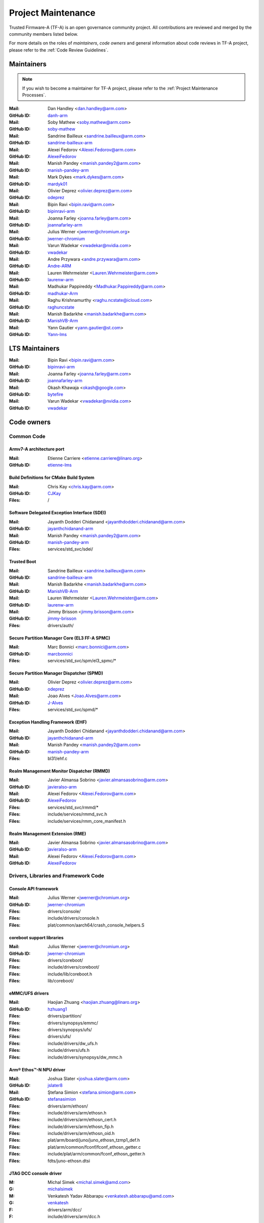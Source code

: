 Project Maintenance
===================

Trusted Firmware-A (TF-A) is an open governance community project. All
contributions are reviewed and merged by the community members listed below.

For more details on the roles of `maintainers`, `code owners` and general
information about code reviews in TF-A project, please refer to the :ref:`Code
Review Guidelines`.

.. |M| replace:: **Mail**
.. |G| replace:: **GitHub ID**
.. |F| replace:: **Files**

.. _maintainers:

Maintainers
-----------

.. note::
   If you wish to become a maintainer for TF-A project, please refer to the
   :ref:`Project Maintenance Processes`.

:|M|: Dan Handley <dan.handley@arm.com>
:|G|: `danh-arm`_
:|M|: Soby Mathew <soby.mathew@arm.com>
:|G|: `soby-mathew`_
:|M|: Sandrine Bailleux <sandrine.bailleux@arm.com>
:|G|: `sandrine-bailleux-arm`_
:|M|: Alexei Fedorov <Alexei.Fedorov@arm.com>
:|G|: `AlexeiFedorov`_
:|M|: Manish Pandey <manish.pandey2@arm.com>
:|G|: `manish-pandey-arm`_
:|M|: Mark Dykes <mark.dykes@arm.com>
:|G|: `mardyk01`_
:|M|: Olivier Deprez <olivier.deprez@arm.com>
:|G|: `odeprez`_
:|M|: Bipin Ravi <bipin.ravi@arm.com>
:|G|: `bipinravi-arm`_
:|M|: Joanna Farley <joanna.farley@arm.com>
:|G|: `joannafarley-arm`_
:|M|: Julius Werner <jwerner@chromium.org>
:|G|: `jwerner-chromium`_
:|M|: Varun Wadekar <vwadekar@nvidia.com>
:|G|: `vwadekar`_
:|M|: Andre Przywara <andre.przywara@arm.com>
:|G|: `Andre-ARM`_
:|M|: Lauren Wehrmeister <Lauren.Wehrmeister@arm.com>
:|G|: `laurenw-arm`_
:|M|: Madhukar Pappireddy <Madhukar.Pappireddy@arm.com>
:|G|: `madhukar-Arm`_
:|M|: Raghu Krishnamurthy <raghu.ncstate@icloud.com>
:|G|: `raghuncstate`_
:|M|: Manish Badarkhe <manish.badarkhe@arm.com>
:|G|: `ManishVB-Arm`_
:|M|: Yann Gautier <yann.gautier@st.com>
:|G|: `Yann-lms`_

LTS Maintainers
---------------

:|M|: Bipin Ravi <bipin.ravi@arm.com>
:|G|: `bipinravi-arm`_
:|M|: Joanna Farley <joanna.farley@arm.com>
:|G|: `joannafarley-arm`_
:|M|: Okash Khawaja <okash@google.com>
:|G|: `bytefire`_
:|M|: Varun Wadekar <vwadekar@nvidia.com>
:|G|: `vwadekar`_

.. _code owners:

Code owners
-----------

Common Code
~~~~~~~~~~~

Armv7-A architecture port
^^^^^^^^^^^^^^^^^^^^^^^^^
:|M|: Etienne Carriere <etienne.carriere@linaro.org>
:|G|: `etienne-lms`_

Build Definitions for CMake Build System
^^^^^^^^^^^^^^^^^^^^^^^^^^^^^^^^^^^^^^^^
:|M|: Chris Kay <chris.kay@arm.com>
:|G|: `CJKay`_
:|F|: /

Software Delegated Exception Interface (SDEI)
^^^^^^^^^^^^^^^^^^^^^^^^^^^^^^^^^^^^^^^^^^^^^
:|M|: Jayanth Dodderi Chidanand <jayanthdodderi.chidanand@arm.com>
:|G|: `jayanthchidanand-arm`_
:|M|: Manish Pandey <manish.pandey2@arm.com>
:|G|: `manish-pandey-arm`_
:|F|: services/std_svc/sdei/

Trusted Boot
^^^^^^^^^^^^
:|M|: Sandrine Bailleux <sandrine.bailleux@arm.com>
:|G|: `sandrine-bailleux-arm`_
:|M|: Manish Badarkhe <manish.badarkhe@arm.com>
:|G|: `ManishVB-Arm`_
:|M|: Lauren Wehrmeister <Lauren.Wehrmeister@arm.com>
:|G|: `laurenw-arm`_
:|M|: Jimmy Brisson <jimmy.brisson@arm.com>
:|G|: `jimmy-brisson`_
:|F|: drivers/auth/

Secure Partition Manager Core (EL3 FF-A SPMC)
^^^^^^^^^^^^^^^^^^^^^^^^^^^^^^^^^^^^^^^^^^^^^
:|M|: Marc Bonnici <marc.bonnici@arm.com>
:|G|: `marcbonnici`_
:|F|: services/std_svc/spm/el3_spmc/\*

Secure Partition Manager Dispatcher (SPMD)
^^^^^^^^^^^^^^^^^^^^^^^^^^^^^^^^^^^^^^^^^^
:|M|: Olivier Deprez <olivier.deprez@arm.com>
:|G|: `odeprez`_
:|M|: Joao Alves <Joao.Alves@arm.com>
:|G|: `J-Alves`_
:|F|: services/std_svc/spmd/\*

Exception Handling Framework (EHF)
^^^^^^^^^^^^^^^^^^^^^^^^^^^^^^^^^^
:|M|: Jayanth Dodderi Chidanand <jayanthdodderi.chidanand@arm.com>
:|G|: `jayanthchidanand-arm`_
:|M|: Manish Pandey <manish.pandey2@arm.com>
:|G|: `manish-pandey-arm`_
:|F|: bl31/ehf.c

Realm Management Monitor Dispatcher (RMMD)
^^^^^^^^^^^^^^^^^^^^^^^^^^^^^^^^^^^^^^^^^^
:|M|: Javier Almansa Sobrino <javier.almansasobrino@arm.com>
:|G|: `javieralso-arm`_
:|M|: Alexei Fedorov <Alexei.Fedorov@arm.com>
:|G|: `AlexeiFedorov`_
:|F|: services/std_svc/rmmd/\*
:|F|: include/services/rmmd_svc.h
:|F|: include/services/rmm_core_manifest.h

Realm Management Extension (RME)
^^^^^^^^^^^^^^^^^^^^^^^^^^^^^^^^
:|M|: Javier Almansa Sobrino <javier.almansasobrino@arm.com>
:|G|: `javieralso-arm`_
:|M|: Alexei Fedorov <Alexei.Fedorov@arm.com>
:|G|: `AlexeiFedorov`_

Drivers, Libraries and Framework Code
~~~~~~~~~~~~~~~~~~~~~~~~~~~~~~~~~~~~~

Console API framework
^^^^^^^^^^^^^^^^^^^^^
:|M|: Julius Werner <jwerner@chromium.org>
:|G|: `jwerner-chromium`_
:|F|: drivers/console/
:|F|: include/drivers/console.h
:|F|: plat/common/aarch64/crash_console_helpers.S

coreboot support libraries
^^^^^^^^^^^^^^^^^^^^^^^^^^
:|M|: Julius Werner <jwerner@chromium.org>
:|G|: `jwerner-chromium`_
:|F|: drivers/coreboot/
:|F|: include/drivers/coreboot/
:|F|: include/lib/coreboot.h
:|F|: lib/coreboot/

eMMC/UFS drivers
^^^^^^^^^^^^^^^^
:|M|: Haojian Zhuang <haojian.zhuang@linaro.org>
:|G|: `hzhuang1`_
:|F|: drivers/partition/
:|F|: drivers/synopsys/emmc/
:|F|: drivers/synopsys/ufs/
:|F|: drivers/ufs/
:|F|: include/drivers/dw_ufs.h
:|F|: include/drivers/ufs.h
:|F|: include/drivers/synopsys/dw_mmc.h

Arm® Ethos™-N NPU driver
^^^^^^^^^^^^^^^^^^^^^^^^
:|M|: Joshua Slater <joshua.slater@arm.com>
:|G|: `jslater8`_
:|M|: Ştefana Simion <stefana.simion@arm.com>
:|G|: `stefanasimion`_
:|F|: drivers/arm/ethosn/
:|F|: include/drivers/arm/ethosn.h
:|F|: include/drivers/arm/ethosn_cert.h
:|F|: include/drivers/arm/ethosn_fip.h
:|F|: include/drivers/arm/ethosn_oid.h
:|F|: plat/arm/board/juno/juno_ethosn_tzmp1_def.h
:|F|: plat/arm/common/fconf/fconf_ethosn_getter.c
:|F|: include/plat/arm/common/fconf_ethosn_getter.h
:|F|: fdts/juno-ethosn.dtsi

JTAG DCC console driver
^^^^^^^^^^^^^^^^^^^^^^^
:M: Michal Simek <michal.simek@amd.com>
:G: `michalsimek`_
:M: Venkatesh Yadav Abbarapu <venkatesh.abbarapu@amd.com>
:G: `venkatesh`_
:F: drivers/arm/dcc/
:F: include/drivers/arm/dcc.h

Power State Coordination Interface (PSCI)
^^^^^^^^^^^^^^^^^^^^^^^^^^^^^^^^^^^^^^^^^
:|M|: Manish Pandey <manish.pandey2@arm.com>
:|G|: `manish-pandey-arm`_
:|M|: Madhukar Pappireddy <Madhukar.Pappireddy@arm.com>
:|G|: `madhukar-Arm`_
:|M|: Lauren Wehrmeister <Lauren.Wehrmeister@arm.com>
:|G|: `laurenw-arm`_
:|F|: lib/psci/

DebugFS
^^^^^^^
:|M|: Olivier Deprez <olivier.deprez@arm.com>
:|G|: `odeprez`_
:|F|: lib/debugfs/

Firmware Configuration Framework (FCONF)
^^^^^^^^^^^^^^^^^^^^^^^^^^^^^^^^^^^^^^^^
:|M|: Madhukar Pappireddy <Madhukar.Pappireddy@arm.com>
:|G|: `madhukar-Arm`_
:|M|: Manish Badarkhe <manish.badarkhe@arm.com>
:|G|: `ManishVB-Arm`_
:|M|: Lauren Wehrmeister <Lauren.Wehrmeister@arm.com>
:|G|: `laurenw-arm`_
:|F|: lib/fconf/

Performance Measurement Framework (PMF)
^^^^^^^^^^^^^^^^^^^^^^^^^^^^^^^^^^^^^^^
:|M|: Joao Alves <Joao.Alves@arm.com>
:|G|: `J-Alves`_
:|F|: lib/pmf/

Errata Management
^^^^^^^^^^^^^^^^^
:|M|: Bipin Ravi <bipin.ravi@arm.com>
:|G|: `bipinravi-arm`_
:|M|: Lauren Wehrmeister <Lauren.Wehrmeister@arm.com>
:|G|: `laurenw-arm`_

Arm CPU libraries
^^^^^^^^^^^^^^^^^
:|M|: Bipin Ravi <bipin.ravi@arm.com>
:|G|: `bipinravi-arm`_
:|M|: Lauren Wehrmeister <Lauren.Wehrmeister@arm.com>
:|G|: `laurenw-arm`_
:|F|: lib/cpus/

Reliability Availability Serviceabilty (RAS) framework
^^^^^^^^^^^^^^^^^^^^^^^^^^^^^^^^^^^^^^^^^^^^^^^^^^^^^^
:|M|: Manish Pandey <manish.pandey2@arm.com>
:|G|: `manish-pandey-arm`_
:|M|: Olivier Deprez <olivier.deprez@arm.com>
:|G|: `odeprez`_
:|F|: lib/extensions/ras/

Activity Monitors Unit (AMU) extensions
^^^^^^^^^^^^^^^^^^^^^^^^^^^^^^^^^^^^^^^
:|M|: Alexei Fedorov <Alexei.Fedorov@arm.com>
:|G|: `AlexeiFedorov`_
:|M|: Chris Kay <chris.kay@arm.com>
:|G|: `CJKay`_
:|F|: lib/extensions/amu/

Memory Partitioning And Monitoring (MPAM) extensions
^^^^^^^^^^^^^^^^^^^^^^^^^^^^^^^^^^^^^^^^^^^^^^^^^^^^
:|M|: Manish Pandey <manish.pandey2@arm.com>
:|G|: `manish-pandey-arm`_
:|F|: lib/extensions/mpam/

Pointer Authentication (PAuth) and Branch Target Identification (BTI) extensions
^^^^^^^^^^^^^^^^^^^^^^^^^^^^^^^^^^^^^^^^^^^^^^^^^^^^^^^^^^^^^^^^^^^^^^^^^^^^^^^^
:|M|: Alexei Fedorov <Alexei.Fedorov@arm.com>
:|G|: `AlexeiFedorov`_
:|F|: lib/extensions/pauth/

Statistical Profiling Extension (SPE)
^^^^^^^^^^^^^^^^^^^^^^^^^^^^^^^^^^^^^
:|M|: Manish Pandey <manish.pandey2@arm.com>
:|G|: `manish-pandey-arm`_
:|F|: lib/extensions/spe/

Standard C library
^^^^^^^^^^^^^^^^^^
:|M|: Chris Kay <chris.kay@arm.com>
:|G|: `CJKay`_
:|M|: Madhukar Pappireddy <Madhukar.Pappireddy@arm.com>
:|G|: `madhukar-Arm`_
:|F|: lib/libc/

Library At ROM (ROMlib)
^^^^^^^^^^^^^^^^^^^^^^^
:|M|: Madhukar Pappireddy <Madhukar.Pappireddy@arm.com>
:|G|: `madhukar-Arm`_
:|F|: lib/romlib/

Translation tables (``xlat_tables``) library
^^^^^^^^^^^^^^^^^^^^^^^^^^^^^^^^^^^^^^^^^^^^
:|M|: Manish Badarkhe <manish.badarkhe@arm.com>
:|G|: `ManishVB-Arm`_
:|M|: Joao Alves <Joao.Alves@arm.com>
:|G|: `J-Alves`_
:|F|: lib/xlat\_tables_\*/

IO abstraction layer
^^^^^^^^^^^^^^^^^^^^
:|M|: Manish Pandey <manish.pandey2@arm.com>
:|G|: `manish-pandey-arm`_
:|M|: Olivier Deprez <olivier.deprez@arm.com>
:|G|: `odeprez`_
:|F|: drivers/io/

GIC driver
^^^^^^^^^^
:|M|: Alexei Fedorov <Alexei.Fedorov@arm.com>
:|G|: `AlexeiFedorov`_
:|M|: Manish Pandey <manish.pandey2@arm.com>
:|G|: `manish-pandey-arm`_
:|M|: Madhukar Pappireddy <Madhukar.Pappireddy@arm.com>
:|G|: `madhukar-Arm`_
:|M|: Olivier Deprez <olivier.deprez@arm.com>
:|G|: `odeprez`_
:|F|: drivers/arm/gic/

Message Handling Unit (MHU) driver
^^^^^^^^^^^^^^^^^^^^^^^^^^^^^^^^^^
:|M|: David Vincze <david.vincze@arm.com>
:|G|: `davidvincze`_
:|F|: include/drivers/arm/mhu.h
:|F|: drivers/arm/mhu

Runtime Security Subsystem (RSS) comms driver
^^^^^^^^^^^^^^^^^^^^^^^^^^^^^^^^^^^^^^^^^^^^^
:|M|: David Vincze <david.vincze@arm.com>
:|G|: `davidvincze`_
:|F|: include/drivers/arm/rss_comms.h
:|F|: drivers/arm/rss

Libfdt wrappers
^^^^^^^^^^^^^^^
:|M|: Madhukar Pappireddy <Madhukar.Pappireddy@arm.com>
:|G|: `madhukar-Arm`_
:|M|: Manish Badarkhe <manish.badarkhe@arm.com>
:|G|: `ManishVB-Arm`_
:|F|: common/fdt_wrappers.c

Firmware Encryption Framework
^^^^^^^^^^^^^^^^^^^^^^^^^^^^^
:|M|: Sumit Garg <sumit.garg@linaro.org>
:|G|: `b49020`_
:|F|: drivers/io/io_encrypted.c
:|F|: include/drivers/io/io_encrypted.h
:|F|: include/tools_share/firmware_encrypted.h

Measured Boot
^^^^^^^^^^^^^
:|M|: Sandrine Bailleux <sandrine.bailleux@arm.com>
:|G|: `sandrine-bailleux-arm`_
:|M|: Manish Badarkhe <manish.badarkhe@arm.com>
:|G|: `ManishVB-Arm`_
:|M|: Jimmy Brisson <jimmy.brisson@arm.com>
:|G|: `jimmy-brisson`_
:|F|: drivers/measured_boot
:|F|: include/drivers/measured_boot
:|F|: docs/components/measured_boot
:|F|: plat/arm/board/fvp/fvp\*_measured_boot.c

DRTM
^^^^
:|M|: Manish Badarkhe <manish.badarkhe@arm.com>
:|G|: `ManishVB-Arm`_
:|M|: Manish Pandey <manish.pandey2@arm.com>
:|G|: `manish-pandey-arm`_
:|F|: services/std_svc/drtm

PSA Firmware Update
^^^^^^^^^^^^^^^^^^^
:|M|: Manish Badarkhe <manish.badarkhe@arm.com>
:|G|: `ManishVB-Arm`_
:|M|: Sandrine Bailleux <sandrine.bailleux@arm.com>
:|G|: `sandrine-bailleux-arm`_
:|F|: drivers/fwu
:|F|: include/drivers/fwu

Platform Security Architecture (PSA) APIs
^^^^^^^^^^^^^^^^^^^^^^^^^^^^^^^^^^^^^^^^^
:|M|: Sandrine Bailleux <sandrine.bailleux@arm.com>
:|G|: `sandrine-bailleux-arm`_
:|M|: Jimmy Brisson <jimmy.brisson@arm.com>
:|G|: `jimmy-brisson`_
:|F|: include/lib/psa
:|F|: lib/psa

System Control and Management Interface (SCMI) Server
^^^^^^^^^^^^^^^^^^^^^^^^^^^^^^^^^^^^^^^^^^^^^^^^^^^^^
:|M|: Etienne Carriere <etienne.carriere@st.com>
:|G|: `etienne-lms`_
:|M|: Peng Fan <peng.fan@nxp.com>
:|G|: `MrVan`_
:|F|: drivers/scmi-msg
:|F|: include/drivers/scmi\*

Max Power Mitigation Mechanism (MPMM)
^^^^^^^^^^^^^^^^^^^^^^^^^^^^^^^^^^^^^
:|M|: Chris Kay <chris.kay@arm.com>
:|G|: `CJKay`_
:|F|: include/lib/mpmm/
:|F|: lib/mpmm/

Granule Protection Tables Library (GPT-RME)
^^^^^^^^^^^^^^^^^^^^^^^^^^^^^^^^^^^^^^^^^^^
:|M|: Soby Mathew <soby.mathew@arm.com>
:|G|: `soby-mathew`_
:|M|: Javier Almansa Sobrino <javier.almansasobrino@arm.com>
:|G|: `javieralso-arm`_
:|F|: lib/gpt_rme
:|F|: include/lib/gpt_rme

Platform Ports
~~~~~~~~~~~~~~

Allwinner ARMv8 platform port
^^^^^^^^^^^^^^^^^^^^^^^^^^^^^
:|M|: Andre Przywara <andre.przywara@arm.com>
:|G|: `Andre-ARM`_
:|M|: Samuel Holland <samuel@sholland.org>
:|G|: `smaeul`_
:|F|: docs/plat/allwinner.rst
:|F|: plat/allwinner/
:|F|: drivers/allwinner/

Amlogic Meson S905 (GXBB) platform port
^^^^^^^^^^^^^^^^^^^^^^^^^^^^^^^^^^^^^^^
:|M|: Andre Przywara <andre.przywara@arm.com>
:|G|: `Andre-ARM`_
:|F|: docs/plat/meson-gxbb.rst
:|F|: drivers/amlogic/
:|F|: plat/amlogic/gxbb/

Amlogic Meson S905x (GXL) platform port
^^^^^^^^^^^^^^^^^^^^^^^^^^^^^^^^^^^^^^^
:|M|: Remi Pommarel <repk@triplefau.lt>
:|G|: `remi-triplefault`_
:|F|: docs/plat/meson-gxl.rst
:|F|: plat/amlogic/gxl/

Amlogic Meson S905X2 (G12A) platform port
^^^^^^^^^^^^^^^^^^^^^^^^^^^^^^^^^^^^^^^^^
:|M|: Carlo Caione <ccaione@baylibre.com>
:|G|: `carlocaione`_
:|F|: docs/plat/meson-g12a.rst
:|F|: plat/amlogic/g12a/

Amlogic Meson A113D (AXG) platform port
^^^^^^^^^^^^^^^^^^^^^^^^^^^^^^^^^^^^^^^^^
:|M|: Carlo Caione <ccaione@baylibre.com>
:|G|: `carlocaione`_
:|F|: docs/plat/meson-axg.rst
:|F|: plat/amlogic/axg/

Arm FPGA platform port
^^^^^^^^^^^^^^^^^^^^^^
:|M|: Andre Przywara <andre.przywara@arm.com>
:|G|: `Andre-ARM`_
:|M|: Javier Almansa Sobrino <Javier.AlmansaSobrino@arm.com>
:|G|: `javieralso-arm`_
:|F|: plat/arm/board/arm_fpga

Arm FVP Platform port
^^^^^^^^^^^^^^^^^^^^^
:|M|: Manish Pandey <manish.pandey2@arm.com>
:|G|: `manish-pandey-arm`_
:|M|: Madhukar Pappireddy <Madhukar.Pappireddy@arm.com>
:|G|: `madhukar-Arm`_
:|F|: plat/arm/board/fvp

Arm Juno Platform port
^^^^^^^^^^^^^^^^^^^^^^
:|M|: Manish Pandey <manish.pandey2@arm.com>
:|G|: `manish-pandey-arm`_
:|M|: Chris Kay <chris.kay@arm.com>
:|G|: `CJKay`_
:|F|: plat/arm/board/juno

Arm Morello and N1SDP Platform ports
^^^^^^^^^^^^^^^^^^^^^^^^^^^^^^^^^^^^
:|M|: Anurag Koul <anurag.koul@arm.com>
:|G|: `anukou`_
:|M|: Chandni Cherukuri <chandni.cherukuri@arm.com>
:|G|: `chandnich`_
:|F|: plat/arm/board/morello
:|F|: plat/arm/board/n1sdp

Arm Rich IoT Platform ports
^^^^^^^^^^^^^^^^^^^^^^^^^^^
:|M|: Abdellatif El Khlifi <abdellatif.elkhlifi@arm.com>
:|G|: `abdellatif-elkhlifi`_
:|M|: Xueliang Zhong <xueliang.zhong@arm.com>
:|G|: `xueliang-zhong-arm`_
:|F|: plat/arm/board/corstone700
:|F|: plat/arm/board/a5ds
:|F|: plat/arm/board/corstone1000

Arm Reference Design platform ports
^^^^^^^^^^^^^^^^^^^^^^^^^^^^^^^^^^^
:|M|: Thomas Abraham <thomas.abraham@arm.com>
:|G|: `thomas-arm`_
:|M|: Vijayenthiran Subramaniam <vijayenthiran.subramaniam@arm.com>
:|G|: `vijayenthiran-arm`_
:|F|: plat/arm/css/sgi/
:|F|: plat/arm/board/rde1edge/
:|F|: plat/arm/board/rdn1edge/
:|F|: plat/arm/board/rdn2/
:|F|: plat/arm/board/rdv1/
:|F|: plat/arm/board/rdv1mc/
:|F|: plat/arm/board/sgi575/

Arm Total Compute platform port
^^^^^^^^^^^^^^^^^^^^^^^^^^^^^^^^^^^^
:|M|: Vishnu Banavath <vishnu.banavath@arm.com>
:|G|: `vishnu-banavath`_
:|M|: Rupinderjit Singh <rupinderjit.singh@arm.com>
:|G|: `rupsin01`_
:|F|: plat/arm/board/tc

Aspeed platform port
^^^^^^^^^^^^^^^^^^^^^^^^^^^^^^^^^^^^
:|M|: Chia-Wei Wang <chiawei_wang@aspeedtech.com>
:|G|: `ChiaweiW`_
:|M|: Neal Liu <neal_liu@aspeedtech.com>
:|G|: `Neal-liu`_
:|F|: docs/plat/ast2700.rst
:|F|: plat/aspeed/

HiSilicon HiKey and HiKey960 platform ports
^^^^^^^^^^^^^^^^^^^^^^^^^^^^^^^^^^^^^^^^^^^
:|M|: Haojian Zhuang <haojian.zhuang@linaro.org>
:|G|: `hzhuang1`_
:|F|: docs/plat/hikey.rst
:|F|: docs/plat/hikey960.rst
:|F|: plat/hisilicon/hikey/
:|F|: plat/hisilicon/hikey960/

HiSilicon Poplar platform port
^^^^^^^^^^^^^^^^^^^^^^^^^^^^^^
:|M|: Shawn Guo <shawn.guo@linaro.org>
:|G|: `shawnguo2`_
:|F|: docs/plat/poplar.rst
:|F|: plat/hisilicon/poplar/

Intel SocFPGA platform ports
^^^^^^^^^^^^^^^^^^^^^^^^^^^^
:|M|: Sieu Mun Tang <sieu.mun.tang@intel.com>
:|G|: `sieumunt`_
:|M|: Benjamin Jit Loon Lim <jit.loon.lim@intel.com>
:|G|: `BenjaminLimJL`_
:|F|: plat/intel/soc/
:|F|: drivers/intel/soc/

MediaTek platform ports
^^^^^^^^^^^^^^^^^^^^^^^
:|M|: Rex-BC Chen <rex-bc.chen@mediatek.com>
:|G|: `mtk-rex-bc-chen`_
:|M|: Leon Chen <leon.chen@mediatek.com>
:|G|: `leon-chen-mtk`_
:|M|: Jason-CH Chen <jason-ch.chen@mediatek.com>
:|G|: `jason-ch-chen`_
:|M|: Yidi Lin <yidilin@chromium.org>
:|G|: `linyidi`_
:|F|: docs/plat/mt\*.rst
:|F|: plat/mediatek/

Marvell platform ports and SoC drivers
^^^^^^^^^^^^^^^^^^^^^^^^^^^^^^^^^^^^^^
:|M|: Konstantin Porotchkin <kostap@marvell.com>
:|G|: `kostapr`_
:|F|: docs/plat/marvell/
:|F|: plat/marvell/
:|F|: drivers/marvell/
:|F|: tools/marvell/

NVidia platform ports
^^^^^^^^^^^^^^^^^^^^^
:|M|: Varun Wadekar <vwadekar@nvidia.com>
:|G|: `vwadekar`_
:|F|: docs/plat/nvidia-tegra.rst
:|F|: include/lib/cpus/aarch64/denver.h
:|F|: lib/cpus/aarch64/denver.S
:|F|: plat/nvidia/

NXP i.MX 7 WaRP7 platform port and SoC drivers
^^^^^^^^^^^^^^^^^^^^^^^^^^^^^^^^^^^^^^^^^^^^^^
:|M|: Bryan O'Donoghue <bryan.odonoghue@linaro.org>
:|G|: `bryanodonoghue`_
:|M|: Jun Nie <jun.nie@linaro.org>
:|G|: `niej`_
:|F|: docs/plat/warp7.rst
:|F|: plat/imx/common/
:|F|: plat/imx/imx7/
:|F|: drivers/imx/timer/
:|F|: drivers/imx/uart/
:|F|: drivers/imx/usdhc/

NXP i.MX 8 platform port
^^^^^^^^^^^^^^^^^^^^^^^^
:|M|: Peng Fan <peng.fan@nxp.com>
:|G|: `MrVan`_
:|F|: docs/plat/imx8.rst
:|F|: plat/imx/

NXP i.MX8M platform port
^^^^^^^^^^^^^^^^^^^^^^^^
:|M|: Jacky Bai <ping.bai@nxp.com>
:|G|: `JackyBai`_
:|F|: docs/plat/imx8m.rst
:|F|: plat/imx/imx8m/

NXP QorIQ Layerscape common code for platform ports
^^^^^^^^^^^^^^^^^^^^^^^^^^^^^^^^^^^^^^^^^^^^^^^^^^^
:|M|: Pankaj Gupta <pankaj.gupta@nxp.com>
:|G|: `pangupta`_
:|M|: Jiafei Pan <jiafei.pan@nxp.com>
:|G|: `JiafeiPan`_
:|F|: docs/plat/nxp/
:|F|: plat/nxp/
:|F|: drivers/nxp/
:|F|: tools/nxp/

NXP SoC Part LX2160A and its platform port
^^^^^^^^^^^^^^^^^^^^^^^^^^^^^^^^^^^^^^^^^^
:|M|: Pankaj Gupta <pankaj.gupta@nxp.com>
:|G|: `pangupta`_
:|F|: plat/nxp/soc-lx2160a
:|F|: plat/nxp/soc-lx2160a/lx2162aqds
:|F|: plat/nxp/soc-lx2160a/lx2160aqds
:|F|: plat/nxp/soc-lx2160a/lx2160ardb

NXP SoC Part LS1028A and its platform port
^^^^^^^^^^^^^^^^^^^^^^^^^^^^^^^^^^^^^^^^^^
:|M|: Jiafei Pan <jiafei.pan@nxp.com>
:|G|: `JiafeiPan`_
:|F|: plat/nxp/soc-ls1028a
:|F|: plat/nxp/soc-ls1028a/ls1028ardb

NXP SoC Part LS1043A and its platform port
^^^^^^^^^^^^^^^^^^^^^^^^^^^^^^^^^^^^^^^^^^
:|M|: Jiafei Pan <jiafei.pan@nxp.com>
:|G|: `JiafeiPan`_
:|F|: plat/nxp/soc-ls1043a
:|F|: plat/nxp/soc-ls1043a/ls1043ardb

NXP SoC Part LS1046A and its platform port
^^^^^^^^^^^^^^^^^^^^^^^^^^^^^^^^^^^^^^^^^^
:|M|: Jiafei Pan <jiafei.pan@nxp.com>
:|G|: `JiafeiPan`_
:|F|: plat/nxp/soc-ls1046a
:|F|: plat/nxp/soc-ls1046a/ls1046ardb
:|F|: plat/nxp/soc-ls1046a/ls1046afrwy
:|F|: plat/nxp/soc-ls1046a/ls1046aqds

NXP SoC Part LS1088A and its platform port
^^^^^^^^^^^^^^^^^^^^^^^^^^^^^^^^^^^^^^^^^^
:|M|: Jiafei Pan <jiafei.pan@nxp.com>
:|G|: `JiafeiPan`_
:|F|: plat/nxp/soc-ls1088a
:|F|: plat/nxp/soc-ls1088a/ls1088ardb
:|F|: plat/nxp/soc-ls1088a/ls1088aqds

QEMU platform port
^^^^^^^^^^^^^^^^^^
:|M|: Jens Wiklander <jens.wiklander@linaro.org>
:|G|: `jenswi-linaro`_
:|F|: docs/plat/qemu.rst
:|F|: plat/qemu/

QTI platform port
^^^^^^^^^^^^^^^^^
:|M|: Saurabh Gorecha <sgorecha@codeaurora.org>
:|G|: `sgorecha`_
:|M|: Lachit Patel <lpatel@codeaurora.org>
:|G|: `lachitp`_
:|M|: Sreevyshanavi Kare <skare@codeaurora.org>
:|G|: `sreekare`_
:|M|: Muhammad Arsath K F <quic_mkf@quicinc.com>
:|G|: `quic_mkf`_
:|M|: QTI TF Maintainers <qti.trustedfirmware.maintainers@codeaurora.org>
:|F|: docs/plat/qti.rst
:|F|: plat/qti/

QTI MSM8916 platform port
^^^^^^^^^^^^^^^^^^^^^^^^^
:|M|: Stephan Gerhold <stephan@gerhold.net>
:|G|: `stephan-gh`_
:|M|: Nikita Travkin <nikita@trvn.ru>
:|G|: `TravMurav`_
:|F|: docs/plat/qti-msm8916.rst
:|F|: plat/qti/msm8916/

Raspberry Pi 3 platform port
^^^^^^^^^^^^^^^^^^^^^^^^^^^^
:|M|: Ying-Chun Liu (PaulLiu) <paul.liu@linaro.org>
:|G|: `grandpaul`_
:|F|: docs/plat/rpi3.rst
:|F|: plat/rpi/rpi3/
:|F|: plat/rpi/common/
:|F|: drivers/rpi3/
:|F|: include/drivers/rpi3/

Raspberry Pi 4 platform port
^^^^^^^^^^^^^^^^^^^^^^^^^^^^
:|M|: Andre Przywara <andre.przywara@arm.com>
:|G|: `Andre-ARM`_
:|F|: docs/plat/rpi4.rst
:|F|: plat/rpi/rpi4/
:|F|: plat/rpi/common/
:|F|: drivers/rpi3/
:|F|: include/drivers/rpi3/

Renesas rcar-gen3 platform port
^^^^^^^^^^^^^^^^^^^^^^^^^^^^^^^
:|M|: Jorge Ramirez-Ortiz  <jramirez@baylibre.com>
:|G|: `ldts`_
:|M|: Marek Vasut <marek.vasut@gmail.com>
:|G|: `marex`_
:|F|: docs/plat/rcar-gen3.rst
:|F|: plat/renesas/common
:|F|: plat/renesas/rcar
:|F|: drivers/renesas/common
:|F|: drivers/renesas/rcar
:|F|: tools/renesas/rcar_layout_create

Renesas RZ/G2 platform port
^^^^^^^^^^^^^^^^^^^^^^^^^^^
:|M|: Biju Das <biju.das.jz@bp.renesas.com>
:|G|: `bijucdas`_
:|M|: Marek Vasut <marek.vasut@gmail.com>
:|G|: `marex`_
:|M|: Lad Prabhakar <prabhakar.mahadev-lad.rj@bp.renesas.com>
:|G|: `prabhakarlad`_
:|F|: docs/plat/rz-g2.rst
:|F|: plat/renesas/common
:|F|: plat/renesas/rzg
:|F|: drivers/renesas/common
:|F|: drivers/renesas/rzg
:|F|: tools/renesas/rzg_layout_create

RockChip platform port
^^^^^^^^^^^^^^^^^^^^^^
:|M|: Tony Xie <tony.xie@rock-chips.com>
:|G|: `TonyXie06`_
:|G|: `rockchip-linux`_
:|M|: Heiko Stuebner <heiko@sntech.de>
:|G|: `mmind`_
:|M|: Julius Werner <jwerner@chromium.org>
:|G|: `jwerner-chromium`_
:|F|: plat/rockchip/

STM32MP1 platform port
^^^^^^^^^^^^^^^^^^^^^^
:|M|: Yann Gautier <yann.gautier@st.com>
:|G|: `Yann-lms`_
:|F|: docs/plat/stm32mp1.rst
:|F|: drivers/st/
:|F|: fdts/stm32\*
:|F|: include/drivers/st/
:|F|: include/dt-bindings/\*/stm32\*
:|F|: plat/st/
:|F|: tools/stm32image/

Synquacer platform port
^^^^^^^^^^^^^^^^^^^^^^^
:|M|: Sumit Garg <sumit.garg@linaro.org>
:|G|: `b49020`_
:|F|: docs/plat/synquacer.rst
:|F|: plat/socionext/synquacer/

Texas Instruments platform port
^^^^^^^^^^^^^^^^^^^^^^^^^^^^^^^
:|M|: Nishanth Menon <nm@ti.com>
:|G|: `nmenon`_
:|F|: docs/plat/ti-k3.rst
:|F|: plat/ti/

UniPhier platform port
^^^^^^^^^^^^^^^^^^^^^^
:|M|: Orphan
:|F|: docs/plat/socionext-uniphier.rst
:|F|: plat/socionext/uniphier/

Xilinx platform port
^^^^^^^^^^^^^^^^^^^^
:|M|: Michal Simek <michal.simek@amd.com>
:|G|: `michalsimek`_
:|M|: Venkatesh Yadav Abbarapu <venkatesh.abbarapu@amd.com>
:|G|: `venkatesh`_
:|F|: docs/plat/xilinx\*
:|F|: plat/xilinx/


Secure Payloads and Dispatchers
~~~~~~~~~~~~~~~~~~~~~~~~~~~~~~~

OP-TEE dispatcher
^^^^^^^^^^^^^^^^^
:|M|: Jens Wiklander <jens.wiklander@linaro.org>
:|G|: `jenswi-linaro`_
:|F|: docs/components/spd/optee-dispatcher.rst
:|F|: services/spd/opteed/

TLK
^^^^^^^^^^^^^^^^^^^^^^^^^^
:|M|: Varun Wadekar <vwadekar@nvidia.com>
:|G|: `vwadekar`_
:|F|: docs/components/spd/tlk-dispatcher.rst
:|F|: include/bl32/payloads/tlk.h
:|F|: services/spd/tlkd/

Trusty secure payloads
^^^^^^^^^^^^^^^^^^^^^^^^^^
:|M|: Arve Hjønnevåg <arve@android.com>
:|G|: `arve-android`_
:|M|: Marco Nelissen <marcone@google.com>
:|G|: `marcone`_
:|M|: Varun Wadekar <vwadekar@nvidia.com>
:|G|: `vwadekar`_
:|F|: docs/components/spd/trusty-dispatcher.rst
:|F|: services/spd/trusty/


Test Secure Payload (TSP)
^^^^^^^^^^^^^^^^^^^^^^^^^
:|M|: Manish Badarkhe <manish.badarkhe@arm.com>
:|G|: `ManishVB-Arm`_
:|F|: bl32/tsp/
:|F|: services/spd/tspd/

ProvenCore Secure Payload Dispatcher
^^^^^^^^^^^^^^^^^^^^^^^^^^^^^^^^^^^^
:|M|: Jérémie Corbier <jeremie.corbier@provenrun.com>
:|G|: `jcorbier`_
:|F|: docs/components/spd/pnc-dispatcher.rst
:|F|: services/spd/pncd/

Tools
~~~~~

Fiptool
^^^^^^^
:|M|: Manish Badarkhe <manish.badarkhe@arm.com>
:|G|: `ManishVB-Arm`_
:|M|: Joao Alves <Joao.Alves@arm.com>
:|G|: `J-Alves`_
:|F|: tools/fiptool/

Cert_create tool
^^^^^^^^^^^^^^^^
:|M|: Sandrine Bailleux <sandrine.bailleux@arm.com>
:|G|: `sandrine-bailleux-arm`_
:|M|: Manish Badarkhe <manish.badarkhe@arm.com>
:|G|: `ManishVB-Arm`_
:|M|: Lauren Wehrmeister <Lauren.Wehrmeister@arm.com>
:|G|: `laurenw-arm`_
:|M|: Jimmy Brisson <jimmy.brisson@arm.com>
:|G|: `jimmy-brisson`_
:|F|: tools/cert_create/

Encrypt_fw tool
^^^^^^^^^^^^^^^
:|M|: Sumit Garg <sumit.garg@linaro.org>
:|G|: `b49020`_
:|F|: tools/encrypt_fw/

Sptool
^^^^^^
:|M|: Manish Pandey <manish.pandey2@arm.com>
:|G|: `manish-pandey-arm`_
:|M|: Joao Alves <Joao.Alves@arm.com>
:|G|: `J-Alves`_
:|F|: tools/sptool/

Build system
^^^^^^^^^^^^
:|M|: Chris Kay <chris.kay@arm.com>
:|G|: `CJKay`_
:|M|: Manish Pandey <manish.pandey2@arm.com>
:|G|: `manish-pandey-arm`_
:|F|: Makefile
:|F|: make_helpers/

Threat Model
~~~~~~~~~~~~~
:|M|: Sandrine Bailleux <sandrine.bailleux@arm.com>
:|G|: `sandrine-bailleux-arm`_
:|M|: Joanna Farley <joanna.farley@arm.com>
:|G|: `joannafarley-arm`_
:|M|: Raghu Krishnamurthy <raghu.ncstate@icloud.com>
:|G|: `raghuncstate`_
:|M|: Varun Wadekar <vwadekar@nvidia.com>
:|G|: `vwadekar`_
:|F|: docs/threat_model/

Conventional Changelog Extensions
~~~~~~~~~~~~~~~~~~~~~~~~~~~~~~~~~
:|M|: Chris Kay <chris.kay@arm.com>
:|G|: `CJKay`_
:|F|: tools/conventional-changelog-tf-a

.. _AlexeiFedorov: https://github.com/AlexeiFedorov
.. _andersdellien-arm: https://github.com/andersdellien-arm
.. _Andre-ARM: https://github.com/Andre-ARM
.. _Anson-Huang: https://github.com/Anson-Huang
.. _bijucdas: https://github.com/bijucdas
.. _bryanodonoghue: https://github.com/bryanodonoghue
.. _b49020: https://github.com/b49020
.. _carlocaione: https://github.com/carlocaione
.. _danh-arm: https://github.com/danh-arm
.. _davidvincze: https://github.com/davidvincze
.. _etienne-lms: https://github.com/etienne-lms
.. _glneo: https://github.com/glneo
.. _grandpaul: https://github.com/grandpaul
.. _hzhuang1: https://github.com/hzhuang1
.. _JackyBai: https://github.com/JackyBai
.. _jcorbier: https://github.com/jcorbier
.. _jenswi-linaro: https://github.com/jenswi-linaro
.. _jslater8: https://github.com/jslater8
.. _jwerner-chromium: https://github.com/jwerner-chromium
.. _kostapr: https://github.com/kostapr
.. _lachitp: https://github.com/lachitp
.. _ldts: https://github.com/ldts
.. _marex: https://github.com/marex
.. _masahir0y: https://github.com/masahir0y
.. _michalsimek: https://github.com/michalsimek
.. _mmind: https://github.com/mmind
.. _MrVan: https://github.com/MrVan
.. _mtk-rex-bc-chen: https://github.com/mtk-rex-bc-chen
.. _leon-chen-mtk: https://github.com/leon-chen-mtk
.. _jason-ch-chen: https://github.com/jason-ch-chen
.. _linyidi: https://github.com/linyidi
.. _niej: https://github.com/niej
.. _npoushin: https://github.com/npoushin
.. _prabhakarlad: https://github.com/prabhakarlad
.. _quic_mkf: https://github.com/quicmkf
.. _remi-triplefault: https://github.com/repk
.. _rockchip-linux: https://github.com/rockchip-linux
.. _sandrine-bailleux-arm: https://github.com/sandrine-bailleux-arm
.. _sgorecha: https://github.com/sgorecha
.. _shawnguo2: https://github.com/shawnguo2
.. _smaeul: https://github.com/smaeul
.. _soby-mathew: https://github.com/soby-mathew
.. _sreekare: https://github.com/sreekare
.. _stefanasimion: https://github.com/stefanasimion
.. _stephan-gh: https://github.com/stephan-gh
.. _sieumunt: https://github.com/sieumunt
.. _BenjaminLimJL: https://github.com/BenjaminLimJL
.. _thomas-arm: https://github.com/thomas-arm
.. _TonyXie06: https://github.com/TonyXie06
.. _TravMurav: https://github.com/TravMurav
.. _vwadekar: https://github.com/vwadekar
.. _venkatesh: https://github.com/vabbarap
.. _Yann-lms: https://github.com/Yann-lms
.. _manish-pandey-arm: https://github.com/manish-pandey-arm
.. _mardyk01: https://github.com/mardyk01
.. _odeprez: https://github.com/odeprez
.. _bipinravi-arm: https://github.com/bipinravi-arm
.. _joannafarley-arm: https://github.com/joannafarley-arm
.. _ManishVB-Arm: https://github.com/ManishVB-Arm
.. _max-shvetsov: https://github.com/max-shvetsov
.. _javieralso-arm: https://github.com/javieralso-arm
.. _laurenw-arm: https://github.com/laurenw-arm
.. _J-Alves: https://github.com/J-Alves
.. _madhukar-Arm: https://github.com/madhukar-Arm
.. _raghuncstate: https://github.com/raghuncstate
.. _CJKay: https://github.com/cjkay
.. _nmenon: https://github.com/nmenon
.. _anukou: https://github.com/anukou
.. _chandnich: https://github.com/chandnich
.. _abdellatif-elkhlifi: https://github.com/abdellatif-elkhlifi
.. _vishnu-banavath: https://github.com/vishnu-banavath
.. _vijayenthiran-arm: https://github.com/vijayenthiran-arm
.. _arugan02: https://github.com/arugan02
.. _uarif1: https://github.com/uarif1
.. _pangupta: https://github.com/pangupta
.. _JiafeiPan: https://github.com/JiafeiPan
.. _arve-android: https://github.com/arve-android
.. _marcone: https://github.com/marcone
.. _marcbonnici: https://github.com/marcbonnici
.. _jayanthchidanand-arm: https://github.com/jayanthchidanand-arm
.. _bytefire: https://github.com/bytefire
.. _rupsin01: https://github.com/rupsin01
.. _jimmy-brisson: https://github.com/theotherjimmy
.. _ChiaweiW: https://github.com/chiaweiw
.. _Neal-liu: https://github.com/neal-liu
.. _xueliang-zhong-arm: https://github.com/xueliang-zhong-arm
